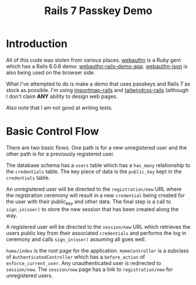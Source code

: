 #+title: Rails 7 Passkey Demo

* Introduction
:LOGBOOK:
CLOCK: [2022-11-14 Mon 08:00]--[2022-11-14 Mon 16:00] =>  8:00
:END:

All of this code was stolen from various places.  [[https://rubygems.org/gems/webauthn/versions/2.5.2][webauthn]] is a Ruby
gem which has a Rails 6.0.6 demo: [[https://github.com/cedarcode/webauthn-rails-demo-app][webauthn-rails-demo-app]].
[[https://github.com/github/webauthn-json][webauthn-json]] is also being used on the browser side.

What I've attempted to do is make a demo that uses passkeys and Rails
7 as stock as possible.  I'm using [[https://github.com/rails/importmap-rails][importmap-rails]] and
[[https://github.com/rails/tailwindcss-rails][tailwindcss-rails]] (although I don't claim *ANY* ability to design web
pages.

Also note that I am not good at writing tests.

* Basic Control Flow

There are two basic flows.  One path is for a new unregistered user
and the other path is for a previously registered user.

The database schema has a ~users~ table which has a ~has_many~
relationship to the ~credentials~ table.  The key piece of data is the
~public_key~ kept in the ~credentials~ table.

An unregistered user will be directed to the ~registration/new~ URL
where the registration ceremony will result in a new ~credential~
being created for the user with their public_key and other data.  The
final step is a call to ~sign_in(user)~ to store the new session that
has been created along the way.

A registered user will be directed to the ~session/new~ URL which
retrieves the users public key from their associated ~credentials~ and
performs the log in ceremony  and calls ~sign_in(user)~ assuming all
goes well.

~home/index~ is the root page for the application.  ~HomeController~
is a subclass of ~AuthenticatedController~ which has a ~before_action~
of ~enforce_current_user~.  Any unauthenticated user is redirected
to ~session/new~.  The ~session/new~ page has a link to
~registration/new~ for unregistered users.
